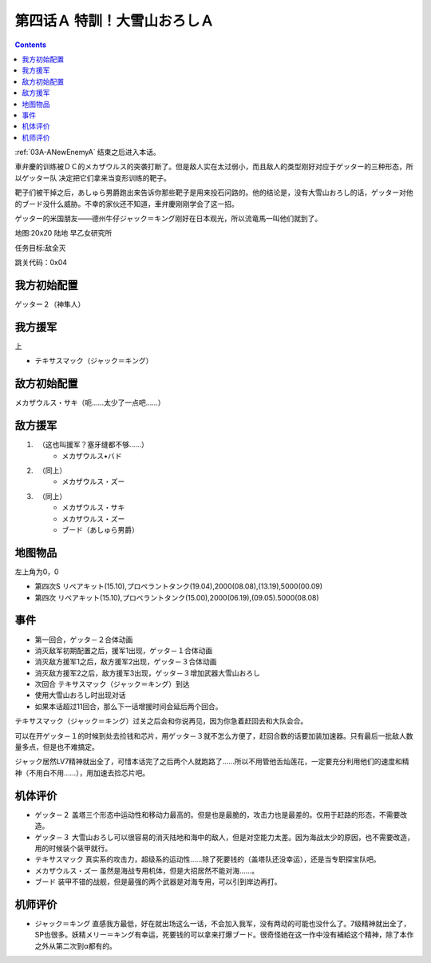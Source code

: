 .. _04A-SpecialTraining!Dai-Setsu-ZanOroshiA:

第四话Ａ 特訓！大雪山おろしＡ 
===============================

.. contents::

:ref:`03A-ANewEnemyA` 结束之后进入本话。

車弁慶的训练被ＤＣ的メカザウルス的突袭打断了。但是敌人实在太过弱小，而且敌人的类型刚好对应于ゲッター的三种形态，所以ゲッター队 决定把它们拿来当变形训练的靶子。

靶子们被干掉之后，あしゅら男爵跑出来告诉你那些靶子是用来投石问路的。他的结论是，没有大雪山おろし的话，ゲッター对他的ブード没什么威胁。不幸的家伙还不知道，車弁慶刚刚学会了这一招。

ゲッター的米国朋友——德州牛仔ジャック＝キング刚好在日本观光，所以流竜馬一叫他们就到了。

地图:20x20 陆地 早乙女研究所

任务目标:敌全灭

跳关代码：0x04

------------------
我方初始配置
------------------

ゲッター２（神隼人）

------------------
我方援军
------------------

上

* テキサスマック（ジャック＝キング）

------------------
敌方初始配置
------------------

メカザウルス・サキ（呃……太少了一点吧……）

------------------
敌方援军
------------------

#. 　（这也叫援军？塞牙缝都不够……）
    * メカザウルス•バド
#. 　（同上）
    * メカザウルス・ズー
#. 　（同上）
    * メカザウルス・サキ
    * メカザウルス・ズー
    * ブード（あしゅら男爵）


-------------
地图物品
-------------

左上角为0，0

* 第四次S リペアキット(15.10),プロペラントタンク(19.04),2000(08.08),(13.19),5000(00.09) 
* 第四次 リペアキット(15.10),プロペラントタンク(15.00),2000(06.19),(09.05).5000(08.08) 

-------------
事件
-------------

* 第一回合，ゲッタ－２合体动画
* 消灭敌军初期配置之后，援军1出现，ゲッタ－１合体动画
* 消灭敌方援军1之后，敌方援军2出现，ゲッタ－３合体动画
* 消灭敌方援军2之后，敌方援军3出现，ゲッタ－３增加武器大雪山おろし
* 次回合 テキサスマック（ジャック＝キング）到达
* 使用大雪山おろし时出现对话
* 如果本话超过11回合，那么下一话增援时间会延后两个回合。

テキサスマック（ジャック＝キング）过关之后会和你说再见，因为你急着赶回去和大队会合。

可以在开ゲッタ－１的时候到处去捡钱和芯片，用ゲッタ－３就不怎么方便了，赶回合数的话要加装加速器。只有最后一批敌人数量多点，但是也不难搞定。

ジャック居然LV7精神就出全了，可惜本话完了之后两个人就跑路了……所以不用管他舌灿莲花，一定要充分利用他们的速度和精神（不用白不用……），用加速去捡芯片吧。

----------
机体评价
----------

* ゲッタ－２ 盖塔三个形态中运动性和移动力最高的。但是也是最脆的，攻击力也是最差的。仅用于赶路的形态，不需要改造。
* ゲッタ－３ 大雪山おろし可以很容易的消灭陆地和海中的敌人，但是对空能力太差。因为海战太少的原因，也不需要改造，用的时候装个装甲就行。
* テキサスマック 真实系的攻击力，超级系的运动性……除了死要钱的（盖塔队还没幸运），还是当专职探宝队吧。
* メカザウルス・ズー 虽然是海战专用机体，但是大招居然不能对海……。
* ブード 装甲不错的战舰，但是最强的两个武器是对海专用，可以引到岸边再打。

----------
机师评价
----------

* ジャック＝キング 直感我方最低，好在就出场这么一话，不会加入我军，没有两动的可能也没什么了。7级精神就出全了，SP也很多。妖精メリー＝キング有幸运，死要钱的可以拿来打爆ブード。很奇怪她在这一作中没有補給这个精神，除了本作之外从第二次到α都有的。
